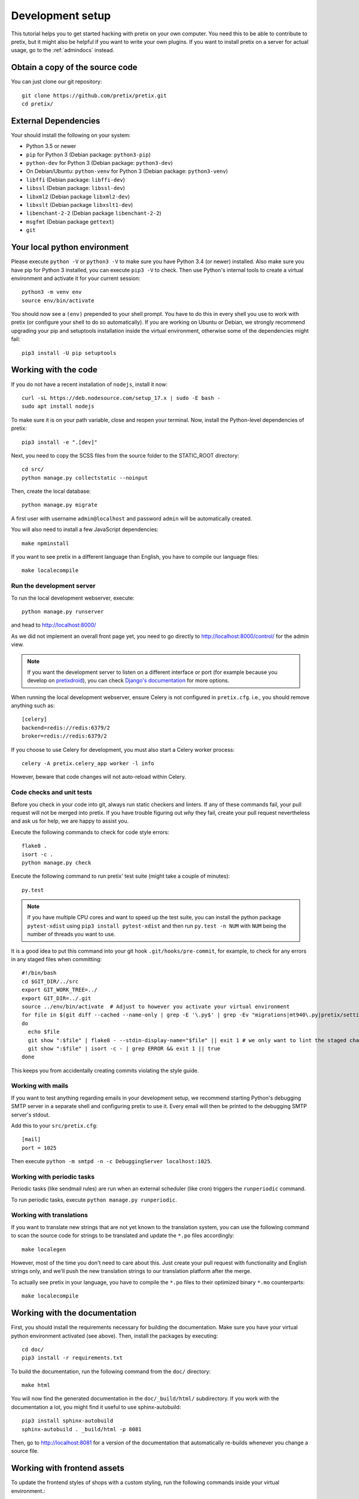 .. _`devsetup`:

Development setup
=================

This tutorial helps you to get started hacking with pretix on your own computer. You need this to
be able to contribute to pretix, but it might also be helpful if you want to write your own plugins.
If you want to install pretix on a server for actual usage, go to the :ref:`admindocs` instead.

Obtain a copy of the source code
--------------------------------
You can just clone our git repository::

    git clone https://github.com/pretix/pretix.git
    cd pretix/

External Dependencies
---------------------
Your should install the following on your system:

* Python 3.5 or newer
* ``pip`` for Python 3 (Debian package: ``python3-pip``)
* ``python-dev`` for Python 3 (Debian package: ``python3-dev``)
* On Debian/Ubuntu: ``python-venv`` for Python 3 (Debian package: ``python3-venv``)
* ``libffi`` (Debian package: ``libffi-dev``)
* ``libssl`` (Debian package: ``libssl-dev``)
* ``libxml2`` (Debian package ``libxml2-dev``)
* ``libxslt`` (Debian package ``libxslt1-dev``)
* ``libenchant-2-2`` (Debian package ``libenchant-2-2``)
* ``msgfmt`` (Debian package ``gettext``)
* ``git``

Your local python environment
-----------------------------

Please execute ``python -V`` or ``python3 -V`` to make sure you have Python 3.4
(or newer) installed. Also make sure you have pip for Python 3 installed, you can
execute ``pip3 -V`` to check. Then use Python's internal tools to create a virtual
environment and activate it for your current session::

    python3 -m venv env
    source env/bin/activate

You should now see a ``(env)`` prepended to your shell prompt. You have to do this
in every shell you use to work with pretix (or configure your shell to do so
automatically). If you are working on Ubuntu or Debian, we strongly recommend upgrading
your pip and setuptools installation inside the virtual environment, otherwise some of
the dependencies might fail::

    pip3 install -U pip setuptools

Working with the code
---------------------
If you do not have a recent installation of ``nodejs``, install it now::

    curl -sL https://deb.nodesource.com/setup_17.x | sudo -E bash -
    sudo apt install nodejs

To make sure it is on your path variable, close and reopen your terminal. Now, install the Python-level dependencies of pretix::

    pip3 install -e ".[dev]"

Next, you need to copy the SCSS files from the source folder to the STATIC_ROOT directory::

    cd src/
    python manage.py collectstatic --noinput

Then, create the local database::

    python manage.py migrate

A first user with username ``admin@localhost`` and password ``admin`` will be automatically
created.

You will also need to install a few JavaScript dependencies::

    make npminstall

If you want to see pretix in a different language than English, you have to compile our language
files::

    make localecompile

Run the development server
^^^^^^^^^^^^^^^^^^^^^^^^^^
To run the local development webserver, execute::

    python manage.py runserver

and head to http://localhost:8000/

As we did not implement an overall front page yet, you need to go directly to
http://localhost:8000/control/ for the admin view.

.. note:: If you want the development server to listen on a different interface or
          port (for example because you develop on `pretixdroid`_), you can check
          `Django's documentation`_ for more options.

When running the local development webserver, ensure Celery is not configured
in ``pretix.cfg``. i.e., you should remove anything such as::

    [celery]
    backend=redis://redis:6379/2
    broker=redis://redis:6379/2

If you choose to use Celery for development, you must also start a Celery worker
process::

    celery -A pretix.celery_app worker -l info

However, beware that code changes will not auto-reload within Celery.

.. _`checksandtests`:

Code checks and unit tests
^^^^^^^^^^^^^^^^^^^^^^^^^^
Before you check in your code into git, always run static checkers and linters. If any of these commands fail,
your pull request will not be merged into pretix. If you have trouble figuring out *why* they fail, create your
pull request nevertheless and ask us for help, we are happy to assist you.

Execute the following commands to check for code style errors::

    flake8 .
    isort -c .
    python manage.py check

Execute the following command to run pretix' test suite (might take a couple of minutes)::

    py.test

.. note:: If you have multiple CPU cores and want to speed up the test suite, you can install the python
          package ``pytest-xdist`` using ``pip3 install pytest-xdist`` and then run ``py.test -n NUM`` with
          ``NUM`` being the number of threads you want to use.

It is a good idea to put this command into your git hook ``.git/hooks/pre-commit``,
for example, to check for any errors in any staged files when committing::

    #!/bin/bash
    cd $GIT_DIR/../src
    export GIT_WORK_TREE=../
    export GIT_DIR=../.git
    source ../env/bin/activate  # Adjust to however you activate your virtual environment
    for file in $(git diff --cached --name-only | grep -E '\.py$' | grep -Ev "migrations|mt940\.py|pretix/settings\.py|make_testdata\.py|testutils/settings\.py|tests/settings\.py|pretix/base/models/__init__\.py|.*_pb2\.py")
    do
      echo $file
      git show ":$file" | flake8 - --stdin-display-name="$file" || exit 1 # we only want to lint the staged changes, not any un-staged changes
      git show ":$file" | isort -c - | grep ERROR && exit 1 || true
    done



This keeps you from accidentally creating commits violating the style guide.

Working with mails
^^^^^^^^^^^^^^^^^^
If you want to test anything regarding emails in your development setup, we recommend
starting Python's debugging SMTP server in a separate shell and configuring pretix to use it.
Every email will then be printed to the debugging SMTP server's stdout.

Add this to your ``src/pretix.cfg``::

    [mail]
    port = 1025

Then execute ``python -m smtpd -n -c DebuggingServer localhost:1025``.

Working with periodic tasks
^^^^^^^^^^^^^^^^^^^^^^^^^^^
Periodic tasks (like sendmail rules) are run when an external scheduler (like cron)
triggers the ``runperiodic`` command.

To run periodic tasks, execute ``python manage.py runperiodic``.

Working with translations
^^^^^^^^^^^^^^^^^^^^^^^^^
If you want to translate new strings that are not yet known to the translation system,
you can use the following command to scan the source code for strings to be translated
and update the ``*.po`` files accordingly::

    make localegen

However, most of the time you don't need to care about this. Just create your pull request
with functionality and English strings only, and we'll push the new translation strings
to our translation platform after the merge.

To actually see pretix in your language, you have to compile the ``*.po`` files to their
optimized binary ``*.mo`` counterparts::

    make localecompile


Working with the documentation
------------------------------
First, you should install the requirements necessary for building the documentation.
Make sure you have your virtual python environment activated (see above). Then, install the
packages by executing::

    cd doc/
    pip3 install -r requirements.txt

To build the documentation, run the following command from the ``doc/`` directory::

    make html

You will now find the generated documentation in the ``doc/_build/html/`` subdirectory. If you work
with the documentation a lot, you might find it useful to use sphinx-autobuild::

    pip3 install sphinx-autobuild
    sphinx-autobuild . _build/html -p 8081

Then, go to http://localhost:8081 for a version of the documentation that automatically re-builds
whenever you change a source file.

Working with frontend assets
----------------------------

To update the frontend styles of shops with a custom styling, run the following commands inside
your virtual environment.::

    python -m pretix collectstatic --noinput
    python -m pretix updatestyles


.. _Django's documentation: https://docs.djangoproject.com/en/1.11/ref/django-admin/#runserver
.. _pretixdroid: https://github.com/pretix/pretixdroid
